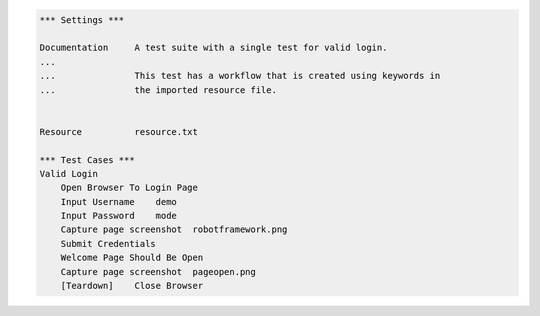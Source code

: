 
.. code:: robotframework

   *** Settings ***

   Documentation     A test suite with a single test for valid login.
   ...
   ...               This test has a workflow that is created using keywords in
   ...               the imported resource file.


   Resource          resource.txt

   *** Test Cases ***
   Valid Login
       Open Browser To Login Page
       Input Username    demo
       Input Password    mode
       Capture page screenshot  robotframework.png
       Submit Credentials
       Welcome Page Should Be Open
       Capture page screenshot  pageopen.png
       [Teardown]    Close Browser
